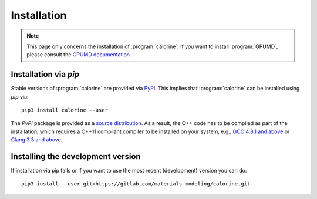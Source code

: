 Installation
============

.. note::

    This page only concerns the installation of :program:`calorine`.
    If you want to install :program:`GPUMD`, please consult the `GPUMD documentation <https://gpumd.org/>`_

Installation via `pip`
----------------------

Stable versions of :program:`calorine` are provided via `PyPI <https://pypi.org/project/calorine/>`_.
This implies that :program:`calorine` can be installed using `pip` via::

    pip3 install calorine --user

The `PyPI` package is provided as a `source distribution <https://packaging.python.org/glossary/#term-Source-Distribution-or-sdist>`_.
As a result, the C++ code has to be compiled as part of the installation, which requires a C++11 compliant compiler to be installed on your system, e.g., `GCC 4.8.1 and above <https://gcc.gnu.org/projects/cxx-status.html#cxx11>`_ or `Clang 3.3 and above <https://clang.llvm.org/cxx_status.html>`_.

Installing the development version
----------------------------------

If installation via pip fails or if you want to use the most recent (development) version you can do::

    pip3 install --user git+https://gitlab.com/materials-modeling/calorine.git
